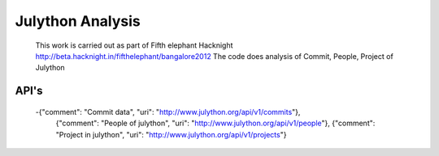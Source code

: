 Julython Analysis
====
    This work is carried out as part of Fifth elephant Hacknight http://beta.hacknight.in/fifthelephant/bangalore2012
    The code does analysis of Commit, People, Project of Julython

API's
----
    -{"comment": "Commit data", "uri": "http://www.julython.org/api/v1/commits"},
     {"comment": "People of julython", "uri": "http://www.julython.org/api/v1/people"},
     {"comment": "Project in julython", "uri": "http://www.julython.org/api/v1/projects"}